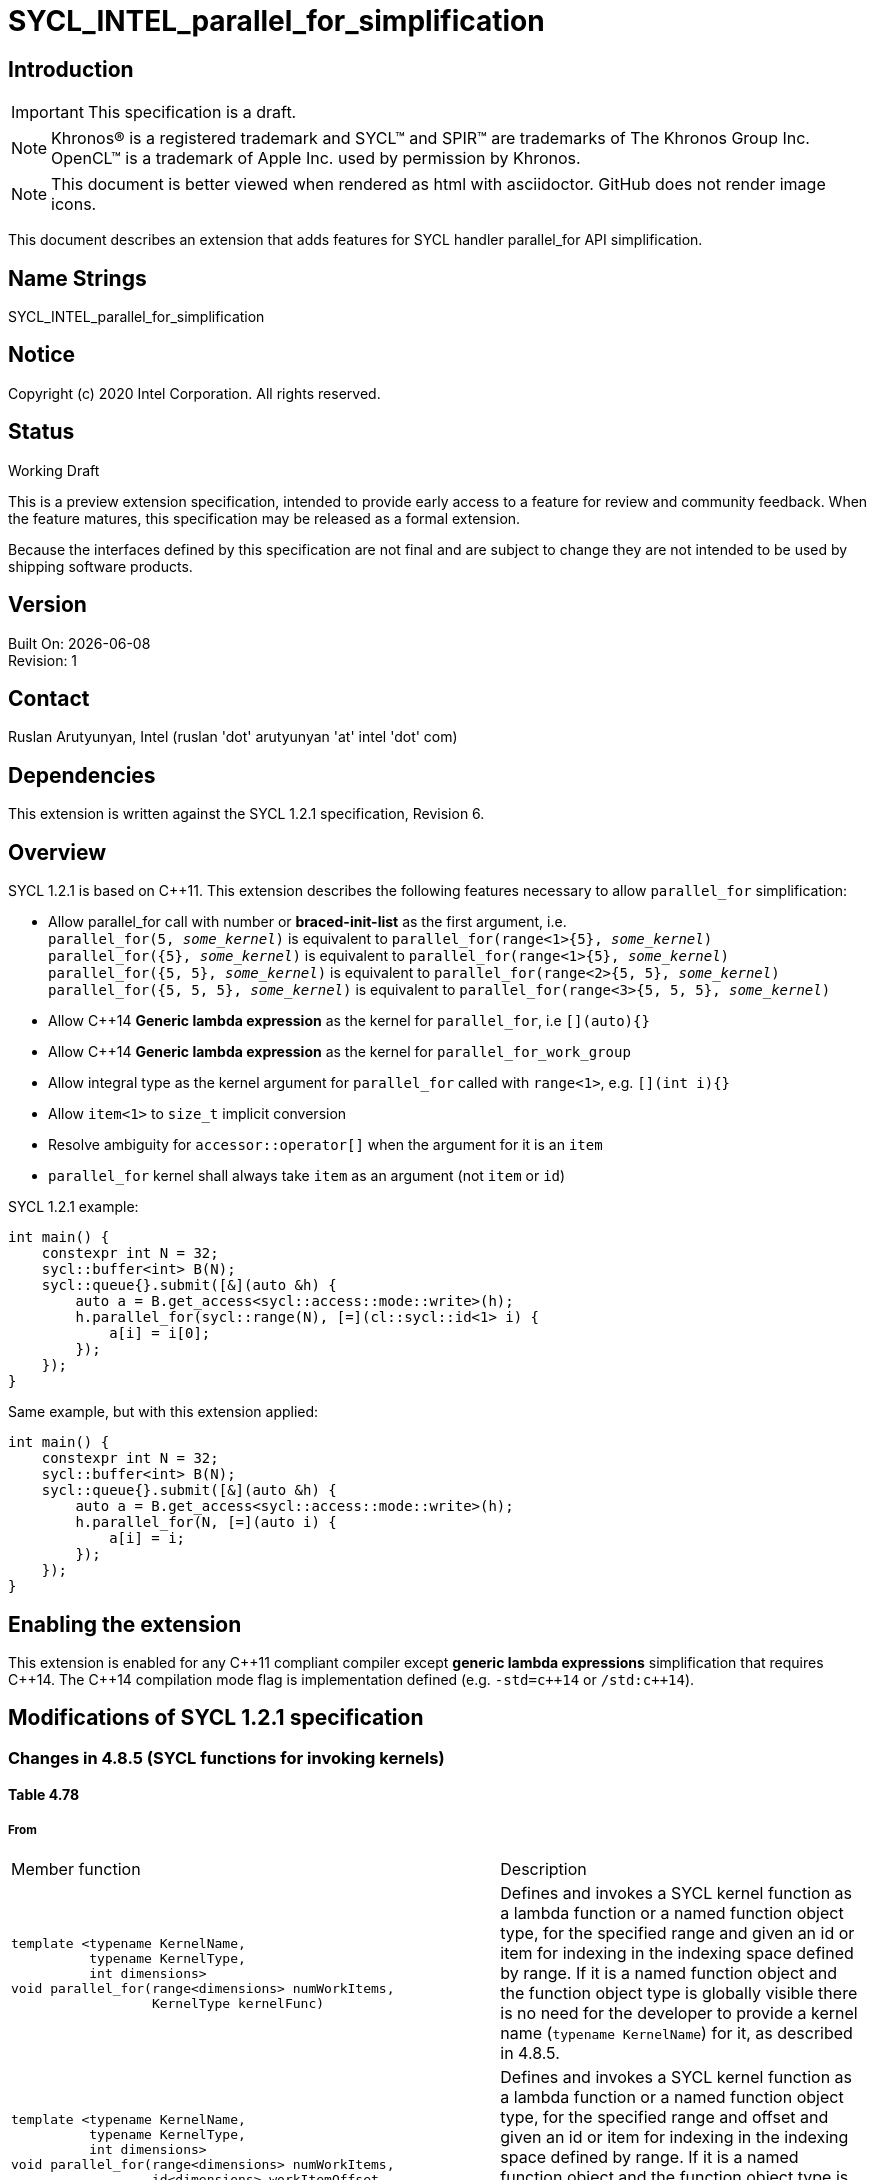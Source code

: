 = SYCL_INTEL_parallel_for_simplification
:source-highlighter: coderay
:coderay-linenums-mode: table

// This section needs to be after the document title.
:doctype: book
:toc2:
:toc: left
:encoding: utf-8
:lang: en


:blank: pass:[ +]

// Set the default source code type in this document to C++,
// for syntax highlighting purposes.  This is needed because
// docbook uses c++ and html5 uses cpp.
:language: {basebackend@docbook:c++:cpp}

== Introduction
IMPORTANT: This specification is a draft.

NOTE: Khronos(R) is a registered trademark and SYCL(TM) and SPIR(TM) are trademarks of The Khronos Group Inc.  OpenCL(TM) is a trademark of Apple Inc. used by permission by Khronos.

NOTE: This document is better viewed when rendered as html with asciidoctor.  GitHub does not render image icons.

This document describes an extension that adds features for SYCL handler parallel_for API simplification.


== Name Strings

+SYCL_INTEL_parallel_for_simplification+

== Notice

Copyright (c) 2020 Intel Corporation.  All rights reserved.

== Status

Working Draft

This is a preview extension specification, intended to provide early access to a feature for review and community feedback. When the feature matures, this specification may be released as a formal extension.

Because the interfaces defined by this specification are not final and are subject to change they are not intended to be used by shipping software products.

== Version

Built On: {docdate} +
Revision: 1

== Contact
Ruslan Arutyunyan, Intel (ruslan 'dot' arutyunyan 'at' intel 'dot' com)

== Dependencies

This extension is written against the SYCL 1.2.1 specification, Revision 6.

== Overview

SYCL 1.2.1 is based on {cpp}11. This extension describes the following features necessary to allow `parallel_for` simplification:

* Allow parallel_for call with number or *braced-init-list* as the first argument, i.e. +
`parallel_for(5, _some_kernel_)` is equivalent to `parallel_for(range<1>{5}, _some_kernel_)` +
`parallel_for({5}, _some_kernel_)` is equivalent to `parallel_for(range<1>{5}, _some_kernel_)` +
`parallel_for({5, 5}, _some_kernel_)` is equivalent to `parallel_for(range<2>{5, 5}, _some_kernel_)` +
`parallel_for({5, 5, 5}, _some_kernel_)` is equivalent to `parallel_for(range<3>{5, 5, 5}, _some_kernel_)`

* Allow {cpp}14 *Generic lambda expression* as the kernel for `parallel_for`, i.e `[](auto){}`

* Allow {cpp}14 *Generic lambda expression* as the kernel for `parallel_for_work_group`

* Allow integral type as the kernel argument for `parallel_for` called with `range<1>`, e.g. `[](int i){}`

* Allow `item<1>` to `size_t` implicit conversion

* Resolve ambiguity for `accessor::operator[]` when the argument for it is an `item`

* `parallel_for` kernel shall always take `item` as an argument (not `item` or `id`)

SYCL 1.2.1 example:

[source,c++,UsageFrom,linenums]
----
int main() {
    constexpr int N = 32;
    sycl::buffer<int> B(N);
    sycl::queue{}.submit([&](auto &h) {
        auto a = B.get_access<sycl::access::mode::write>(h);
        h.parallel_for(sycl::range(N), [=](cl::sycl::id<1> i) {
            a[i] = i[0];
        });
    });
}
----

Same example, but with this extension applied:

[source,c++,UsageTo,linenums]
----
int main() {
    constexpr int N = 32;
    sycl::buffer<int> B(N);
    sycl::queue{}.submit([&](auto &h) {
        auto a = B.get_access<sycl::access::mode::write>(h);
        h.parallel_for(N, [=](auto i) {
            a[i] = i;
        });
    });
}
----

== Enabling the extension

This extension is enabled for any {cpp}11 compliant compiler except *generic lambda expressions* simplification that requires {cpp}14. The {cpp}14 compilation mode flag is implementation defined (e.g. `-std=c{plus}{plus}14` or `/std:c{plus}{plus}14`).

== Modifications of SYCL 1.2.1 specification

=== Changes in 4.8.5 (SYCL functions for invoking kernels)

==== Table 4.78

===== From

|===
|Member function | Description
a|
[source,c++,multiptr,linenums]
----
template <typename KernelName,
          typename KernelType,
          int dimensions>
void parallel_for(range<dimensions> numWorkItems,
                  KernelType kernelFunc)
---- |
Defines and invokes a SYCL kernel function as a lambda function or a named function object type, for the specified range and given an id or item for indexing in the indexing space defined by range. If it is a named function object and the function object type is globally visible there is no need for the developer to provide a kernel name (`typename KernelName`) for it, as described in 4.8.5.

a|
[source,c++,multiptr,linenums]
----
template <typename KernelName,
          typename KernelType,
          int dimensions>
void parallel_for(range<dimensions> numWorkItems,
                  id<dimensions> workItemOffset,
                  KernelType kernelFunc)
---- |
Defines and invokes a SYCL kernel function as a lambda function or a named function object type, for the specified range and offset and given an id or item for indexing in the indexing space defined by range. If it is a named function object and the function object type is globally visible there is no need for the developer to provide a kernel name (`typename KernelName`) for it, as described in 4.8.5.

a|
[source,c++,multiptr,linenums]
----
template <typename KernelName,
          typename KernelType,
          int dimensions>
void parallel_for(nd_range<dimensions> executionRange,
                  KernelType kernelFunc)
---- |
Defines and invokes a SYCL kernel functionas a lambda function or a named function
object type, for the specified `nd-range` and given an `nd-item` for indexing in the indexing space defined by the `nd-range`. If it is a named function object and the function object type is globally visible there is no need for the developer to provide a kernel name (`typename KernelName`) for it, as described in 4.8.5.

a|
[source,c++,multiptr,linenums]
----
template <typename KernelName,
          typename WorkgroupFunctionType,
          int dimensions>
void parallel_for_work_group(range<dimensions> numWorkGroups,
                             WorkgroupFunctionType kernelFunc)
---- |
Hierarchical kernel invocation method of a kernel defined as a lambda encoding the body of each work-group to launch. May contain multiple calls to `parallel_for_work_item(..)` methods representing the execution on each workitem. Launches num_work_groups workgroups of runtime-defined size. Described in detail in 4.8.5.

a|
[source,c++,multiptr,linenums]
----
template <typename KernelName,
          typename WorkgroupFunctionType,
          int dimensions>
void parallel_for_work_group(range<dimensions> numWorkGroups,
                             range<dimensions> workGroupSize,
                             WorkgroupFunctionType kernelFunc)
---- |
Hierarchical kernel invocation method of a kernel defined as a lambda encoding the body of each work-group to launch. May contain multiple calls to `parallel_for_work_item` methods representing the execution on each work-item.
Launches num_work_groups work-groups of `work_group_size` work-items each. Described in detail in 4.8.5.

a|
[source,c++,multiptr,linenums]
----
template <int dimensions>
void parallel_for(range<dimensions> numWorkItems,
                  kernel syclKernel)
---- |
Kernel invocation method of a pre-compiled kernel defined by SYCL `sycl-kernel-function` instance, for the specified range and given an id or item for indexing in the indexing space defined by range, described in detail in 4.8.5

a|
[source,c++,multiptr,linenums]
----
template <int dimensions>
void parallel_for(range<dimensions> numWorkItems,
                  id<dimensions> workItemOffset,
                  kernel syclKernel)
---- |
Kernel invocation method of a pre-compiled kernel defined by SYCL `sycl-kernel-function` instance, for the specified range and offset and given an id or item for indexing in the indexing space defined by range, described in detail in 4.8.5

a|
[source,c++,multiptr,linenums]
----
template <int dimensions>
void parallel_for(nd_range<dimensions> ndRange,
                  kernel syclKernel)
---- |
Kernel invocation method of a pre-compiled kernel defined by SYCL kernel instance,
for the specified `nd-range` and given an `nd_item` for indexing in the indexing space
defined by the `nd_range`, described in detail in 4.8.5
|===


===== To

|===
|Member function | Description
a|
[source,c++,multiptr,linenums]
----
template <typename KernelName,
          typename KernelType,
          int dimensions>
void parallel_for(range<dimensions> numWorkItems,
                  KernelType kernelFunc)
---- |
Defines and invokes a SYCL kernel function as a lambda function or a named function object type, for the specified range and given an `item` or integral type (e.g `int`, `size_t`), if range is 1-dimensional, for indexing in the indexing space defined by range. Generic kernel functions are permitted, in that case the argument type is an `item`. If it is a named function object and the function object type is globally visible there is no need for the developer to provide a kernel name (`typename KernelName`) for it, as described in 4.8.5.

a|
[source,c++,multiptr,linenums]
----
template <typename KernelName,
          typename KernelType,
          int dimensions>
void parallel_for(range<dimensions> numWorkItems,
                  id<dimensions> workItemOffset,
                  KernelType kernelFunc)
---- |
Defines and invokes a SYCL kernel function as a lambda function or a named function object type, for the specified range and offset and given an `item` or integral type (e.g `int`, `size_t`), if range is 1-dimensional, for indexing in the indexing space defined by range. Generic kernel functions are permitted, in that case the argument type is an `item`. If it is a named function object and the function object type is globally visible there is no need for the developer to provide a kernel name (`typename KernelName`) for it, as described in 4.8.5.

a|
[source,c++,multiptr,linenums]
----
template <typename KernelName,
          typename KernelType,
          int dimensions>
void parallel_for(nd_range<dimensions> executionRange,
                  KernelType kernelFunc)
---- |
Defines and invokes a SYCL kernel functionas a lambda function or a named function
object type, for the specified `nd-range` and given an `nd-item` for indexing in the indexing space defined by the `nd-range` Generic kernel functions are permitted, in that case the argument type is an `nd_item`. If it is a named function object and the function object type is globally visible there is no need for the developer to provide a kernel name (`typename KernelName`) for it, as described in 4.8.5.

a|
[source,c++,multiptr,linenums]
----
template <typename KernelName,
          typename WorkgroupFunctionType,
          int dimensions>
void parallel_for_work_group(range<dimensions> numWorkGroups,
                             WorkgroupFunctionType kernelFunc)
---- |
Hierarchical kernel invocation method of a kernel defined as a lambda encoding the body of each work-group to launch. Generic kernel functions are permitted, in that case the argument type is a `group`. May contain multiple calls to `parallel_for_work_item(..)` methods representing the execution on each workitem. Launches num_work_groups workgroups of runtime-defined size. Described in detail in 4.8.5.

a|
[source,c++,multiptr,linenums]
----
template <typename KernelName,
          typename WorkgroupFunctionType,
          int dimensions>
void parallel_for_work_group(range<dimensions> numWorkGroups,
                             range<dimensions> workGroupSize,
                             WorkgroupFunctionType kernelFunc)
---- |
Hierarchical kernel invocation method of a kernel defined as a lambda encoding the body of each work-group to launch. Generic kernel functions are permitted, in that case the argument type is a `group`. May contain multiple calls to `parallel_for_work_item` methods representing the execution on each work-item.
Launches num_work_groups work-groups of `work_group_size` work-items each. Described in detail in 4.8.5.

a|
[source,c++,multiptr,linenums]
----
template <int dimensions>
void parallel_for(range<dimensions> numWorkItems,
                  kernel syclKernel)
---- |
Kernel invocation method of a pre-compiled kernel defined by SYCL `sycl-kernel-function` instance for the specified range and given an `item` or integral type (e.g `int`, `size_t`), if range is 1-dimensional, for indexing in the indexing space defined by range. Generic kernel functions are permitted, in that case the argument type is an `item`. Described in detail in 4.8.5

a|
[source,c++,multiptr,linenums]
----
template <int dimensions>
void parallel_for(range<dimensions> numWorkItems,
                  id<dimensions> workItemOffset,
                  kernel syclKernel)
---- |
Kernel invocation method of a pre-compiled kernel defined by SYCL `sycl-kernel-function` instance for the specified range and offset and given an `item` or integral type (e.g `int`, `size_t`), if range is 1-dimensional, for indexing in the indexing space defined by range. Generic kernel functions are permitted, in that case the argument type is an `item`. Described in detail in 4.8.5

a|
[source,c++,multiptr,linenums]
----
template <int dimensions>
void parallel_for(nd_range<dimensions> ndRange,
                  kernel syclKernel)
---- |
Kernel invocation method of a pre-compiled kernel defined by SYCL kernel instance
for the specified `nd-range` and given an `nd_item` for indexing in the indexing space
defined by the `nd_range`. Generic kernel functions are permitted, in that case the argument type is an `nd_item`. Described in detail in 4.8.5
|===

=== Changes in 4.8.5.2 (parallel_for invoke)

==== The following paragraph changes

===== From

For the simplest case, users need only provide the global range (the total number of work-items in the index space) via a SYCL `range` parameter, and the SYCL runtime will select a local range (the number of work-items in each work-group). The local range chosen by the SYCL runtime is entirely implementation defined. In this case the function object that represents the SYCL kernel function must take either a single SYCL `id` parameter, or a single SYCL `item` parameter, representing the currently executing work-item within the range specified by the range parameter.

===== To

For the simplest case, users need only provide the global range (the total number of work-items in the index space) via a SYCL `range` parameter, and the SYCL runtime will select a local range (the number of work-items in each work-group). The local range chosen by the SYCL runtime is entirely implementation defined. In this case the function object that represents the SYCL kernel function must take one of: 1) a single SYCL `item` parameter, 2) single generic parameter (template parameter or `auto`), treated as `item` 3) single integral parameter (e.g. `int`, `size_t`) if `range` is 1-dimensional, representing the currently executing work-item within the range specified by the range parameter.

==== Remove the following paragraph with example

Below is an example of invoking a SYCL kernel function with `parallel_for` using a lambda function, and passing a SYCL `id` parameter. In this case only the global id is available. This variant of `parallel_for` is designed for when it is not necessary to query the global range of the index space being executed across, or the local (workgroup) size chosen by the implementation.

[source,c++,multiptr,linenums]
----
myQueue.submit([&](handler & cgh) {
    auto acc = myBuffer.get_access<access::mode::write>(cgh);
    cgh.parallel_for<class myKernel>(range<1>(numWorkItems), [=] (id<1> index) {
        acc[index] = 42.0f;
    });
});
----

==== Add the following paragraph with example

Below is an example of invoking a SYCL kernel function with `parallel_for` using a lambda function and passing `auto` parameter, treated as `item`. In this case both the global id and global range are queryable. The same effect can be achieved using `class` with template `operator()`. This variant of `parallel_for` is designed for when it is necessary to query the global range within which the global id will vary.
No information is queryable on the local (work-group) size chosen by the implementation.
[source,c++,multiptr,linenums]
----
myQueue.submit([&](handler & cgh) {
    auto acc = myBuffer.get_access<access::mode::write>(cgh);
    cgh.parallel_for<class myKernel>(range<1>(numWorkItems), [=] (auto item) {
        size_t index = item.get_linear_id();
        acc[index] = 42.0f;
    });
});
----

==== Add the following paragraph with example

Below is an example of invoking a SYCL kernel function with `parallel_for` using a lambda function and passing integral type (e.g. `int`, `size_t`) parameter. This example is only valid when calling `parallel_for` with `range<1>`. In this case only the global id is available. This variant of `parallel_for` is designed for
when it is not necessary to query the global range of the index space being executed across, or the local (workgroup) size chosen by the implementation.
[source,c++,multiptr,linenums]
----
myQueue.submit([&](handler & cgh) {
    auto acc = myBuffer.get_access<access::mode::write>(cgh);
    cgh.parallel_for<class myKernel>(range<1>(numWorkItems), [=] (size_t index) {
        acc[index] = 42.0f;
    });
});
----

==== Add the following paragraph with example

The `parallel_for` overload without offset can be called with either number or `braced-init-list` with 1-3 elements. If the case the following calls are equivalent:

* `parallel_for<class MyKernel>(N, _some_kernel_)` has same effect as `parallel_for<class MyKernel>(range<1>(N), _some_kernel_)`

* `parallel_for<class MyKernel>({N}, _some_kernel_)` has same effect as `parallel_for<class MyKernel>(range<1>(N), _some_kernel_)`

* `parallel_for<class MyKernel>({N1, N2}, _some_kernel_)` has same effect as `parallel_for<class MyKernel>(range<2>(N1, N2), _some_kernel_)`

* `parallel_for<class MyKernel>({N1, N2, N3}, _some_kernel_)` has same effect as `parallel_for<class MyKernel>(range<3>(N1, N2, N3), _some_kernel_)`

[source,c++,multiptr,linenums]
----
myQueue.submit([&](handler & cgh) {
    auto acc = myBuffer.get_access<access::mode::write>(cgh);
    cgh.parallel_for<class myKernel>(numWorkItems, [=] (auto item) {
        size_t index = item.get_linear_id();
        acc[index] = 42.0f;
    });
});
----

== Changes in 4.8.1.5 (Item interface)

=== Changes in synopsis

==== Add the following public method with description

[source,c++,multiptr,linenums]
----
// only available if dimensions == 1
operator size_t() const;
----

=== Changes in Table 4.70

==== Add the following row

|===
a|
[source,c++,multiptr,linenums]
----
operator size_t() const
---- |
Returns the index representing the work-item position in the iteration space. +
This member function is only available if `dimensions` is equal to `1`
|===

== Changes in 4.7.6.6 (Buffer accessor interface)

=== Changes in synopsis

==== Remove the following public method with description

[source,c++,multiptr,linenums]
----
/* Available only when: (accessMode == access::mode::write || accessMode ==
access::mode::read_write || accessMode == access::mode::discard_write ||
accessMode == access::mode::discard_read_write) && dimensions == 1) */
dataT &operator[](size_t index) const;
----

=== Changes in Table 4.45

==== Delete the following row

|===
|`dataT &operator[](size_t index) const` |
Available only when: `(accessMode == access::mode::write \|\| accessMode == access::mode::read_write \|\| accessMode == access::mode::discard_write \|\| accessMode == access::mode::discard_read_write) && dimensions == 1)``. +
Returns a reference to the element stored within the SYCL buffer this SYCL
accessor is accessing at the index specified by index.
|===

== Prototype implementation

https://github.com/otcshare/llvm/pull/1054

== Issues

None.

//. asd
//+
//--
//*RESOLUTION*: Not resolved.
//--

== Revision History

[cols="5,15,15,70"]
[grid="rows"]
[options="header"]
|========================================
|Rev|Date|Author|Changes
|1|2020-17-04|Ruslan Arutyunyan|*Initial public working draft*
|========================================

//************************************************************************
//Other formatting suggestions:
//
//* Use *bold* text for host APIs, or [source] syntax highlighting.
//* Use +mono+ text for device APIs, or [source] syntax highlighting.
//* Use +mono+ text for extension names, types, or enum values.
//* Use _italics_ for parameters.
//************************************************************************
